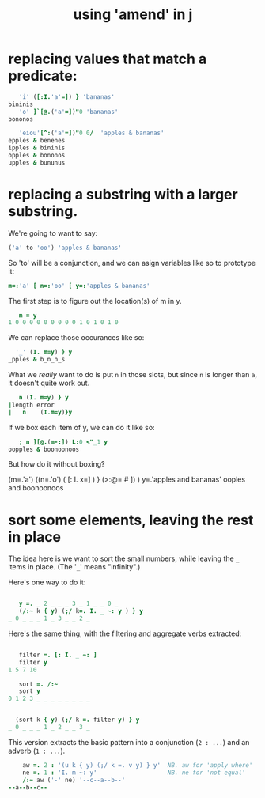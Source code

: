 #+title: using 'amend' in j


* replacing values that match a predicate:

#+begin_src j
     'i' ([:I.'a'=]) } 'bananas'
  bininis
     'o' ]`[@.('a'=])"0 'bananas'
  bononos
#+end_src

#+begin_src j
   'eiou'[^:('a'=])"0 0/  'apples & bananas'
epples & benenes
ipples & bininis
opples & bononos
upples & bununus
#+end_src


* replacing a substring with a larger substring.
:PROPERTIES:
:TS:       <2014-03-05 12:32AM>
:ID:       sebkuw21ueg0
:END:

We're going to want to say:

#+begin_src j
  ('a' to 'oo') 'apples & bananas'
#+end_src

So 'to' will be a conjunction, and we can asign variables like so to prototype it:

#+begin_src j
  m=:'a' [ n=:'oo' [ y=:'apples & bananas'
#+end_src

The first step is to figure out the location(s) of m in y.

#+begin_src j
     m = y
  1 0 0 0 0 0 0 0 0 0 1 0 1 0 1 0
#+end_src

We can replace those occurances like so:

#+begin_src j
    '_' (I. m=y) } y
  _pples & b_n_n_s
#+end_src

What we /really/ want to do is put =n= in those slots, but since =n= is longer than =a=, it doesn't quite work out.

#+begin_src j
   n (I. m=y) } y
|length error
|   n    (I.m=y)}y
#+end_src

If we box each item of y, we can do it like so:

#+begin_src j
     ; n ][@.(m-:]) L:0 <"_1 y
  oopples & boonoonoos
#+end_src

But how do it without boxing?





(m=.'a') ((n=.'o') ( [: I. x=] ) } (>:@= # ]) ) y=.'apples and bananas'
ooples and boonoonoos








* sort some elements, leaving the rest in place

The idea here is we want to sort the small numbers, while leaving the =_= items  in place. (The '=_=' means "infinity".)

Here's one way to do it:

#+begin_src j

       y =. _ 2 _ _ _ 3 _ 1 _ _ 0 _
       (/:~ k { y) (;/ k=. I. _ ~: y ) } y
    _ 0 _ _ _ 1 _ 3 _ _ 2 _

#+end_src

Here's the same thing, with the filtering and aggregate verbs extracted:

#+begin_src j
  
     filter =. [: I. _ ~: ]
     filter y
  1 5 7 10
  
     sort =. /:~
     sort y
  0 1 2 3 _ _ _ _ _ _ _ _
  

    (sort k { y) (;/ k =. filter y) } y
  _ 0 _ _ _ 1 _ 2 _ _ 3 _
  
#+end_src

This version extracts the basic pattern into a conjunction (=2 : ...=) and an adverb (=1 : ...=).

#+begin_src j
      aw =. 2 : '(u k { y) (;/ k =. v y) } y'  NB. aw for 'apply where'
      ne =. 1 : 'I. m ~: y'                    NB. ne for 'not equal'
      /:~ aw ('-' ne) '--c--a--b--'
  --a--b--c--
#+end_src

